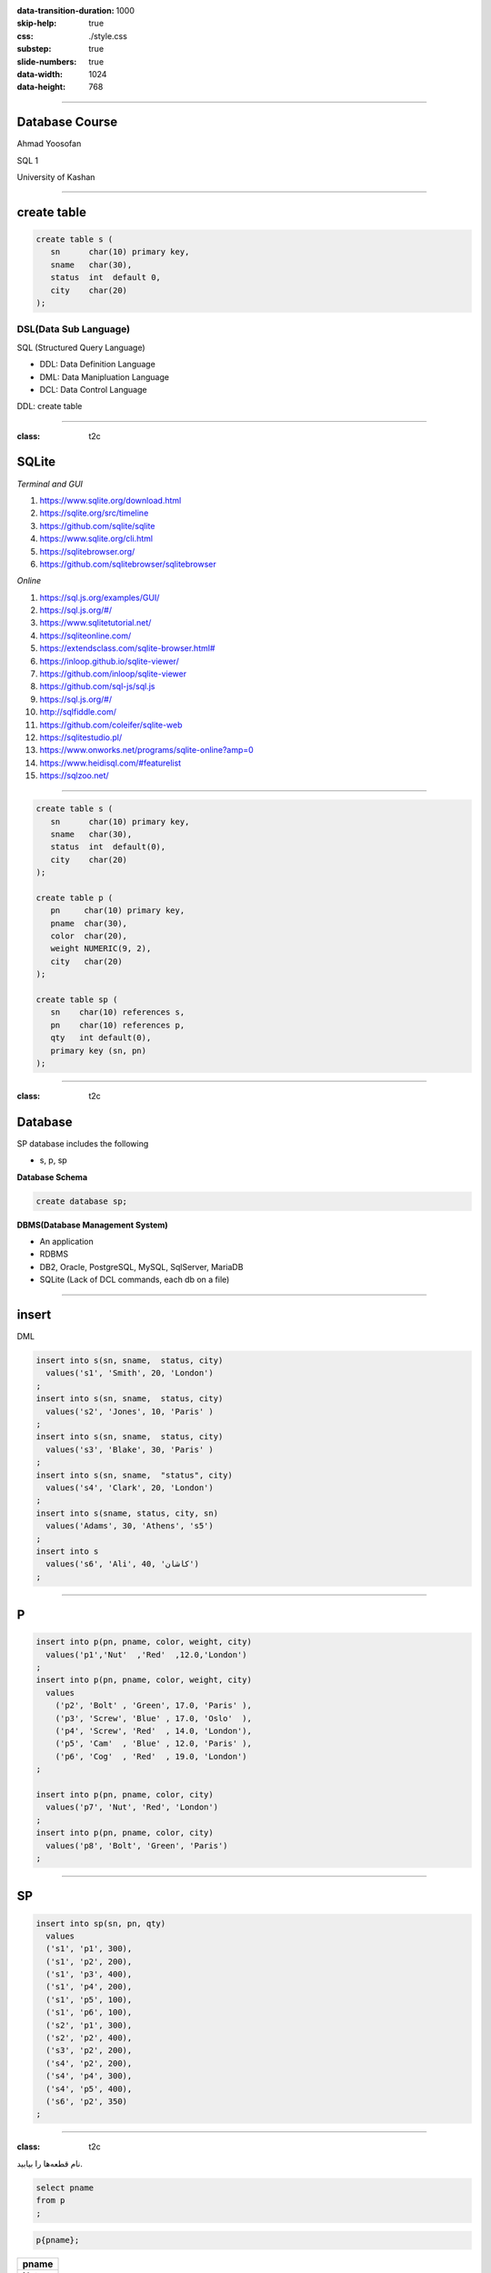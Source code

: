:data-transition-duration: 1000
:skip-help: true
:css: ./style.css
:substep: true
:slide-numbers: true
:data-width: 1024
:data-height: 768

.. role:: ltr
    :class: ltr

.. role:: rtl
    :class: rtl

.. |nbsp| unicode:: 0xA0
   :trim:

----

Database Course
==================
Ahmad Yoosofan

SQL 1

University of Kashan

----

create table
================
.. code:: sql

  create table s (
     sn      char(10) primary key,
     sname   char(30),
     status  int  default 0,
     city    char(20)
  );


DSL(Data Sub Language)
-------------------------
SQL (Structured Query Language)

* DDL: Data Definition Language
* DML: Data Manipluation Language
* DCL: Data Control Language

DDL: create table

----

:class: t2c

SQLite
======
.. container::

    *Terminal and GUI*

    #. https://www.sqlite.org/download.html
    #. https://sqlite.org/src/timeline
    #. https://github.com/sqlite/sqlite
    #. https://www.sqlite.org/cli.html
    #. https://sqlitebrowser.org/
    #. https://github.com/sqlitebrowser/sqlitebrowser

.. container::

    *Online*

    #. https://sql.js.org/examples/GUI/
    #. https://sql.js.org/#/
    #. https://www.sqlitetutorial.net/
    #. https://sqliteonline.com/
    #. `<https://extendsclass.com/sqlite-browser.html#>`_
    #. https://inloop.github.io/sqlite-viewer/
    #. https://github.com/inloop/sqlite-viewer
    #. https://github.com/sql-js/sql.js
    #. https://sql.js.org/#/
    #. http://sqlfiddle.com/
    #. https://github.com/coleifer/sqlite-web
    #. https://sqlitestudio.pl/
    #. https://www.onworks.net/programs/sqlite-online?amp=0
    #. https://www.heidisql.com/#featurelist
    #. https://sqlzoo.net/

----

.. code:: sql

  create table s (
     sn      char(10) primary key,
     sname   char(30),
     status  int  default(0),
     city    char(20)
  );

  create table p (
     pn     char(10) primary key,
     pname  char(30),
     color  char(20),
     weight NUMERIC(9, 2),
     city   char(20)
  );

  create table sp (
     sn    char(10) references s,
     pn    char(10) references p,
     qty   int default(0),
     primary key (sn, pn)
  );

----

:class: t2c

Database
===========
.. container::

    SP database includes the following

    * s, p, sp

    **Database Schema**

    .. code:: sql

      create database sp;

.. container::

    **DBMS(Database Management System)**

    * An application
    * RDBMS
    * DB2, Oracle, PostgreSQL, MySQL, SqlServer, MariaDB
    * SQLite (Lack of DCL commands, each db on a file)


.. :


  create table classroom
    (building   varchar(15),
     room_number    varchar(7),
     capacity   numeric(4,0),
     primary key (building, room_number)
    );

  create table department
    (dept_name    varchar(20),
     building   varchar(15),
     budget           numeric(12,2) check (budget > 0),
     primary key (dept_name)
    );

  create table course
    (course_id    varchar(8),
     title      varchar(50),
     dept_name    varchar(20),
     credits    numeric(2,0) check (credits > 0),
     primary key (course_id),
     foreign key (dept_name) references department (dept_name)
      on delete set null
    );

  create table instructor
    (ID     varchar(5),
     name     varchar(20) not null,
     dept_name    varchar(20),
     salary     numeric(8,2) check (salary > 29000),
     primary key (ID),
     foreign key (dept_name) references department (dept_name)
      on delete set null
    );

  create table section
    (course_id    varchar(8),
           sec_id     varchar(8),
     semester   varchar(6)
      check (semester in ('Fall', 'Winter', 'Spring', 'Summer')),
     year     numeric(4,0) check (year > 1701 and year < 2100),
     building   varchar(15),
     room_number    varchar(7),
     time_slot_id   varchar(4),
     primary key (course_id, sec_id, semester, year),
     foreign key (course_id) references course (course_id)
      on delete cascade,
     foreign key (building, room_number) references classroom (building, room_number)
      on delete set null
    );

  create table teaches
    (ID     varchar(5),
     course_id    varchar(8),
     sec_id     varchar(8),
     semester   varchar(6),
     year     numeric(4,0),
     primary key (ID, course_id, sec_id, semester, year),
     foreign key (course_id, sec_id, semester, year) references section (course_id, sec_id, semester, year)
      on delete cascade,
     foreign key (ID) references instructor (ID)
      on delete cascade
    );

  create table student
    (ID     varchar(5),
     name     varchar(20) not null,
     dept_name    varchar(20),
     tot_cred   numeric(3,0) check (tot_cred >= 0),
     primary key (ID),
     foreign key (dept_name) references department (dept_name)
      on delete set null
    );

  create table takes
    (ID     varchar(5),

     course_id    varchar(8),
     sec_id     varchar(8),
     semester   varchar(6),
     year     numeric(4,0),
     grade            varchar(2),
     primary key (ID, course_id, sec_id, semester, year),
     foreign key (course_id, sec_id, semester, year) references section (course_id, sec_id, semester, year)
      on delete cascade,
     foreign key (ID) references student (ID)
      on delete cascade
    );

  create table advisor
    (s_ID     varchar(5),
     i_ID     varchar(5),
     primary key (s_ID),
     foreign key (i_ID) references instructor (ID)
      on delete set null,
     foreign key (s_ID) references student (ID)
      on delete cascade
    );

  create table time_slot
    (time_slot_id   varchar(4),
     day      varchar(1),
     start_hr   numeric(2) check (start_hr >= 0 and start_hr < 24),
     start_min    numeric(2) check (start_min >= 0 and start_min < 60),
     end_hr     numeric(2) check (end_hr >= 0 and end_hr < 24),
     end_min    numeric(2) check (end_min >= 0 and end_min < 60),
     primary key (time_slot_id, day, start_hr, start_min)
    );

  create table prereq
    (course_id    varchar(8),
     prereq_id    varchar(8),
     primary key (course_id, prereq_id),
     foreign key (course_id) references course (course_id)
      on delete cascade,
     foreign key (prereq_id) references course (course_id)
    );



  delete from prereq;
  delete from time_slot;
  delete from advisor;
  delete from takes;
  delete from student;
  delete from teaches;
  delete from section;
  delete from instructor;
  delete from course;
  delete from department;
  delete from classroom;
  insert into classroom values ('Packard', '101', '500');
  insert into classroom values ('Painter', '514', '10');
  insert into classroom values ('Taylor', '3128', '70');
  insert into classroom values ('Watson', '100', '30');
  insert into classroom values ('Watson', '120', '50');
  insert into department values ('Biology', 'Watson', '90000');
  insert into department values ('Comp. Sci.', 'Taylor', '100000');
  insert into department values ('Elec. Eng.', 'Taylor', '85000');
  insert into department values ('Finance', 'Painter', '120000');
  insert into department values ('History', 'Painter', '50000');
  insert into department values ('Music', 'Packard', '80000');
  insert into department values ('Physics', 'Watson', '70000');
  insert into course values ('BIO-101', 'Intro. to Biology', 'Biology', '4');
  insert into course values ('BIO-301', 'Genetics', 'Biology', '4');
  insert into course values ('BIO-399', 'Computational Biology', 'Biology', '3');
  insert into course values ('CS-101', 'Intro. to Computer Science', 'Comp. Sci.', '4');
  insert into course values ('CS-190', 'Game Design', 'Comp. Sci.', '4');
  insert into course values ('CS-315', 'Robotics', 'Comp. Sci.', '3');
  insert into course values ('CS-319', 'Image Processing', 'Comp. Sci.', '3');
  insert into course values ('CS-347', 'Database System Concepts', 'Comp. Sci.', '3');
  insert into course values ('EE-181', 'Intro. to Digital Systems', 'Elec. Eng.', '3');
  insert into course values ('FIN-201', 'Investment Banking', 'Finance', '3');
  insert into course values ('HIS-351', 'World History', 'History', '3');
  insert into course values ('MU-199', 'Music Video Production', 'Music', '3');
  insert into course values ('PHY-101', 'Physical Principles', 'Physics', '4');
  insert into instructor values ('10101', 'Srinivasan', 'Comp. Sci.', '65000');
  insert into instructor values ('12121', 'Wu', 'Finance', '90000');
  insert into instructor values ('15151', 'Mozart', 'Music', '40000');
  insert into instructor values ('22222', 'Einstein', 'Physics', '95000');
  insert into instructor values ('32343', 'El Said', 'History', '60000');
  insert into instructor values ('33456', 'Gold', 'Physics', '87000');
  insert into instructor values ('45565', 'Katz', 'Comp. Sci.', '75000');
  insert into instructor values ('58583', 'Califieri', 'History', '62000');
  insert into instructor values ('76543', 'Singh', 'Finance', '80000');
  insert into instructor values ('76766', 'Crick', 'Biology', '72000');
  insert into instructor values ('83821', 'Brandt', 'Comp. Sci.', '92000');
  insert into instructor values ('98345', 'Kim', 'Elec. Eng.', '80000');
  insert into section values ('BIO-101', '1', 'Summer', '2017', 'Painter', '514', 'B');
  insert into section values ('BIO-301', '1', 'Summer', '2018', 'Painter', '514', 'A');
  insert into section values ('CS-101', '1', 'Fall', '2017', 'Packard', '101', 'H');
  insert into section values ('CS-101', '1', 'Spring', '2018', 'Packard', '101', 'F');
  insert into section values ('CS-190', '1', 'Spring', '2017', 'Taylor', '3128', 'E');
  insert into section values ('CS-190', '2', 'Spring', '2017', 'Taylor', '3128', 'A');
  insert into section values ('CS-315', '1', 'Spring', '2018', 'Watson', '120', 'D');
  insert into section values ('CS-319', '1', 'Spring', '2018', 'Watson', '100', 'B');
  insert into section values ('CS-319', '2', 'Spring', '2018', 'Taylor', '3128', 'C');
  insert into section values ('CS-347', '1', 'Fall', '2017', 'Taylor', '3128', 'A');
  insert into section values ('EE-181', '1', 'Spring', '2017', 'Taylor', '3128', 'C');
  insert into section values ('FIN-201', '1', 'Spring', '2018', 'Packard', '101', 'B');
  insert into section values ('HIS-351', '1', 'Spring', '2018', 'Painter', '514', 'C');
  insert into section values ('MU-199', '1', 'Spring', '2018', 'Packard', '101', 'D');
  insert into section values ('PHY-101', '1', 'Fall', '2017', 'Watson', '100', 'A');
  insert into teaches values ('10101', 'CS-101', '1', 'Fall', '2017');
  insert into teaches values ('10101', 'CS-315', '1', 'Spring', '2018');
  insert into teaches values ('10101', 'CS-347', '1', 'Fall', '2017');
  insert into teaches values ('12121', 'FIN-201', '1', 'Spring', '2018');
  insert into teaches values ('15151', 'MU-199', '1', 'Spring', '2018');
  insert into teaches values ('22222', 'PHY-101', '1', 'Fall', '2017');
  insert into teaches values ('32343', 'HIS-351', '1', 'Spring', '2018');
  insert into teaches values ('45565', 'CS-101', '1', 'Spring', '2018');
  insert into teaches values ('45565', 'CS-319', '1', 'Spring', '2018');
  insert into teaches values ('76766', 'BIO-101', '1', 'Summer', '2017');
  insert into teaches values ('76766', 'BIO-301', '1', 'Summer', '2018');
  insert into teaches values ('83821', 'CS-190', '1', 'Spring', '2017');
  insert into teaches values ('83821', 'CS-190', '2', 'Spring', '2017');
  insert into teaches values ('83821', 'CS-319', '2', 'Spring', '2018');
  insert into teaches values ('98345', 'EE-181', '1', 'Spring', '2017');
  insert into student values ('00128', 'Zhang', 'Comp. Sci.', '102');
  insert into student values ('12345', 'Shankar', 'Comp. Sci.', '32');
  insert into student values ('19991', 'Brandt', 'History', '80');
  insert into student values ('23121', 'Chavez', 'Finance', '110');
  insert into student values ('44553', 'Peltier', 'Physics', '56');
  insert into student values ('45678', 'Levy', 'Physics', '46');
  insert into student values ('54321', 'Williams', 'Comp. Sci.', '54');
  insert into student values ('55739', 'Sanchez', 'Music', '38');
  insert into student values ('70557', 'Snow', 'Physics', '0');
  insert into student values ('76543', 'Brown', 'Comp. Sci.', '58');
  insert into student values ('76653', 'Aoi', 'Elec. Eng.', '60');
  insert into student values ('98765', 'Bourikas', 'Elec. Eng.', '98');
  insert into student values ('98988', 'Tanaka', 'Biology', '120');
  insert into takes values ('00128', 'CS-101', '1', 'Fall', '2017', 'A');
  insert into takes values ('00128', 'CS-347', '1', 'Fall', '2017', 'A-');
  insert into takes values ('12345', 'CS-101', '1', 'Fall', '2017', 'C');
  insert into takes values ('12345', 'CS-190', '2', 'Spring', '2017', 'A');
  insert into takes values ('12345', 'CS-315', '1', 'Spring', '2018', 'A');
  insert into takes values ('12345', 'CS-347', '1', 'Fall', '2017', 'A');
  insert into takes values ('19991', 'HIS-351', '1', 'Spring', '2018', 'B');
  insert into takes values ('23121', 'FIN-201', '1', 'Spring', '2018', 'C+');
  insert into takes values ('44553', 'PHY-101', '1', 'Fall', '2017', 'B-');
  insert into takes values ('45678', 'CS-101', '1', 'Fall', '2017', 'F');
  insert into takes values ('45678', 'CS-101', '1', 'Spring', '2018', 'B+');
  insert into takes values ('45678', 'CS-319', '1', 'Spring', '2018', 'B');
  insert into takes values ('54321', 'CS-101', '1', 'Fall', '2017', 'A-');
  insert into takes values ('54321', 'CS-190', '2', 'Spring', '2017', 'B+');
  insert into takes values ('55739', 'MU-199', '1', 'Spring', '2018', 'A-');
  insert into takes values ('76543', 'CS-101', '1', 'Fall', '2017', 'A');
  insert into takes values ('76543', 'CS-319', '2', 'Spring', '2018', 'A');
  insert into takes values ('76653', 'EE-181', '1', 'Spring', '2017', 'C');
  insert into takes values ('98765', 'CS-101', '1', 'Fall', '2017', 'C-');
  insert into takes values ('98765', 'CS-315', '1', 'Spring', '2018', 'B');
  insert into takes values ('98988', 'BIO-101', '1', 'Summer', '2017', 'A');
  insert into takes values ('98988', 'BIO-301', '1', 'Summer', '2018', null);
  insert into advisor values ('00128', '45565');
  insert into advisor values ('12345', '10101');
  insert into advisor values ('23121', '76543');
  insert into advisor values ('44553', '22222');
  insert into advisor values ('45678', '22222');
  insert into advisor values ('76543', '45565');
  insert into advisor values ('76653', '98345');
  insert into advisor values ('98765', '98345');
  insert into advisor values ('98988', '76766');
  insert into time_slot values ('A', 'M', '8', '0', '8', '50');
  insert into time_slot values ('A', 'W', '8', '0', '8', '50');
  insert into time_slot values ('A', 'F', '8', '0', '8', '50');
  insert into time_slot values ('B', 'M', '9', '0', '9', '50');
  insert into time_slot values ('B', 'W', '9', '0', '9', '50');
  insert into time_slot values ('B', 'F', '9', '0', '9', '50');
  insert into time_slot values ('C', 'M', '11', '0', '11', '50');
  insert into time_slot values ('C', 'W', '11', '0', '11', '50');
  insert into time_slot values ('C', 'F', '11', '0', '11', '50');
  insert into time_slot values ('D', 'M', '13', '0', '13', '50');
  insert into time_slot values ('D', 'W', '13', '0', '13', '50');
  insert into time_slot values ('D', 'F', '13', '0', '13', '50');
  insert into time_slot values ('E', 'T', '10', '30', '11', '45 ');
  insert into time_slot values ('E', 'R', '10', '30', '11', '45 ');
  insert into time_slot values ('F', 'T', '14', '30', '15', '45 ');
  insert into time_slot values ('F', 'R', '14', '30', '15', '45 ');
  insert into time_slot values ('G', 'M', '16', '0', '16', '50');
  insert into time_slot values ('G', 'W', '16', '0', '16', '50');
  insert into time_slot values ('G', 'F', '16', '0', '16', '50');
  insert into time_slot values ('H', 'W', '10', '0', '12', '30');
  insert into prereq values ('BIO-301', 'BIO-101');
  insert into prereq values ('BIO-399', 'BIO-101');
  insert into prereq values ('CS-190', 'CS-101');
  insert into prereq values ('CS-315', 'CS-101');
  insert into prereq values ('CS-319', 'CS-101');
  insert into prereq values ('CS-347', 'CS-101');
  insert into prereq values ('EE-181', 'PHY-101');

    insert into s(sn, sname,  status, city) values('S1', 'Smith', 20, 'London');
    insert into s(sn, sname,  status, city) values('S2', 'Jones', 10, 'Paris' );
    insert into s(sn, sname,  status, city) values('S3', 'Blake', 30, 'Paris' );
    insert into s(sn, sname,  "status", city) values('S4', 'Clark', 20, 'London');
    insert into s(sname, status, city, sn) values('Adams', 30, 'Athens', 'S5');
    insert into s values('S6', 'Ali', 40, 'کاشان');

    insert into p(pn,pname,color,weight,city) values('P1','Nut'  ,'Red'  ,12.0,'London');
    insert into p(pn,pname,color,weight,city) values('P2','Bolt' ,'Green',17.0,'Paris' ),
                                                    ('P3','Screw','Blue' ,17.0,'Oslo'  ),
                                                    ('P4','Screw','Red'  ,14.0,'London'),
                                                    ('P5','Cam'  ,'Blue' ,12.0,'Paris' ),
                                                    ('P6','Cog'  ,'Red'  ,19.0,'London');

    insert into p(pn,pname,color,city) values('P7','Nut'  ,'Red'  ,'London');
    insert into p(pn,pname,color,city) values('P8','Bolt' ,'Green','Paris' );

    insert into sp(sn,pn,qty) values('S1','P1',300),
                                    ('S1','P2',200),
                                    ('S1','P3',400),
                                    ('S1','P4',200),
                                    ('S1','P5',100),
                                    ('S1','P6',100),
                                    ('S2','P1',300),
                                    ('S2','P2',400),
                                    ('S3','P2',200),
                                    ('S4','P2',200),
                                    ('S4','P4',300),
                                    ('S4','P5',400);

----

insert
=========
DML

.. code:: sql

  insert into s(sn, sname,  status, city)
    values('s1', 'Smith', 20, 'London')
  ;
  insert into s(sn, sname,  status, city)
    values('s2', 'Jones', 10, 'Paris' )
  ;
  insert into s(sn, sname,  status, city)
    values('s3', 'Blake', 30, 'Paris' )
  ;
  insert into s(sn, sname,  "status", city)
    values('s4', 'Clark', 20, 'London')
  ;
  insert into s(sname, status, city, sn)
    values('Adams', 30, 'Athens', 's5')
  ;
  insert into s
    values('s6', 'Ali', 40, 'کاشان')
  ;

----

P
====
.. code:: sql

  insert into p(pn, pname, color, weight, city)
    values('p1','Nut'  ,'Red'  ,12.0,'London')
  ;
  insert into p(pn, pname, color, weight, city)
    values
      ('p2', 'Bolt' , 'Green', 17.0, 'Paris' ),
      ('p3', 'Screw', 'Blue' , 17.0, 'Oslo'  ),
      ('p4', 'Screw', 'Red'  , 14.0, 'London'),
      ('p5', 'Cam'  , 'Blue' , 12.0, 'Paris' ),
      ('p6', 'Cog'  , 'Red'  , 19.0, 'London')
  ;

  insert into p(pn, pname, color, city)
    values('p7', 'Nut', 'Red', 'London')
  ;
  insert into p(pn, pname, color, city)
    values('p8', 'Bolt', 'Green', 'Paris')
  ;

----

SP
====
.. code:: sql

  insert into sp(sn, pn, qty)
    values
    ('s1', 'p1', 300),
    ('s1', 'p2', 200),
    ('s1', 'p3', 400),
    ('s1', 'p4', 200),
    ('s1', 'p5', 100),
    ('s1', 'p6', 100),
    ('s2', 'p1', 300),
    ('s2', 'p2', 400),
    ('s3', 'p2', 200),
    ('s4', 'p2', 200),
    ('s4', 'p4', 300),
    ('s4', 'p5', 400),
    ('s6', 'p2', 350)
  ;

.. :

  insert into p(pn,pname,color,city)
    values('P7', 'Nut', 'Red', 'London')
  ;
  insert into p(pn, pname, color, city)
    values('P8', 'Bolt', 'Green', 'Paris')
  ;

----

:class: t2c

.. class:: rtl-h1

  نام قطعه‌ها را بیابید.

.. container::

  .. code:: sql

    select pname
    from p
    ;

  .. code:: sql

    p{pname};

..  csv-table::
  :header-rows: 1
  :class: smallerelementwithfullborder

  pname
  Nut
  Bolt
  Screw
  Screw
  Cam
  Cog
  Nut
  Bolt

----

:class: t2c

.. class:: rtl-h1

  نام قطعه‌ها و وزن آنها را بیابید.

.. container::

  .. code:: sql

    select pname, weight
    from p
    ;

  .. code:: sql

    p{pname, weight} ;

..  csv-table::
  :header-rows: 1
  :class: smallerelementwithfullborder

  pname, weight
  Nut,  12
  Bolt, 17
  Screw,  17
  Screw,  14
  Cam,  12
  Cog,  19
  Nut,
  Bolt,

.. :

  Nut,  **NULL**
  Bolt, **NULL**

----

.. class:: rtl-h1

  نام قعطه‌ها و وزن آنها را به گرم بیابید.

.. code:: sql

  select pname, weight * 1000
  from p
  ;

..  csv-table::
  :header-rows: 1
  :class: smallerelementwithfullborder

  pname, weight * 1000
  Nut,  12000
  Bolt, 17000
  Screw,  17000
  Screw,  14000
  Cam,  12000
  Cog,  19000
  Nut,
  Bolt,

----

as (rename)
==============
.. code:: sql

  select pname, weight * 1000 as gweight
  from p
  ;

..  csv-table::
  :header-rows: 1
  :class: smallerelementwithfullborder

  pname, gweight
  Nut,  12000
  Bolt, 17000
  Screw,  17000
  Screw,  14000
  Cam,  12000
  Cog,  19000
  Nut,
  Bolt,

----

:class: t2c

.. class:: rtl-h1

  نام عرضه‌کنندگان شهر کاشان را بیابید.

.. container::

  .. code:: sql

    select sname
    from s
    where city = 'کاشان'
    ;

  .. code:: sql
    :class: substep

    -- (s where city = 'کاشان') {pname}

  .. code:: sql
    :class: substep

    select sname
    from s
    where city = 'Paris'
    ;

..  csv-table::
  :header-rows: 1
  :class: smallerelementwithfullborder substep

  sname
  Jones
  Blake

----

:class: t2c

.. class:: rtl-h1

  شمارهٔ قطعه‌های عرضه شده را بیابید.

.. code:: sql
  :class: substep

  select pn
  from sp
  ;

..  csv-table::
  :header-rows: 1
  :class: smallerelementwithfullborder substep

  pn
  p1
  p2
  p3
  p4
  p5
  p6
  p1
  p2
  p2
  p2
  p4
  p5
  p2

----

:class: t2c

.. class:: rtl-h1

  نام قطعه‌های عرضه شده را بیابید.

.. container::

  .. code:: sql
    :class: substep

    select pname
    from p, sp
    where p.pn = sp.pn
    ;

  .. code:: sql
    :class: substep

    (
      (
         (
           p rename pn as ppn
         )
         times sp
      ) where ppn = pn
    ) {pname}

..  csv-table::
  :header-rows: 1
  :class: smallerelementwithfullborder substep

  pname
  Nut
  Bolt
  Screw
  Screw
  Cam
  Cog
  Nut
  Bolt
  Bolt
  Bolt
  Screw
  Cam
  Bolt

----

:class: t2c

join
=========
.. class:: rtl-h1

  نام قطعه‌های عرضه شده را بیابید.

.. code:: sql

  select pname
  from p natural join sp
  ;

.. code:: sql
  :class: substep

  (p join sp) {pname}

.. code:: sql
  :class: substep

  select pname
  from p join sp using(pn)
  ;

.. code:: sql
  :class: substep

  select pname
  from p join sp on p.pn=sp.pn
  ;

----

:class: t2c

.. class:: rtl-h1

  نام قطعه‌هایی را بیابید که در شهر آن قطعه‌ها عرضه کننده‌ای وجود داشته باشد

.. container::

  .. code:: sql

    select pname
    from p join s using(city)
    ;

  .. code:: sql

    select pname
    from p natural join s
    ;

..  csv-table::
  :header-rows: 1
  :class: smallerelementwithfullborder substep

  pname
  Nut
  Nut
  Bolt
  Bolt
  Screw
  Screw
  Cam
  Cam
  Cog
  Cog
  Nut
  Nut
  Bolt
  Bolt

----

:class: t2c

.. class:: rtl-h1

  اطلاعات عرضه‌کنندگان را بیابید

.. code:: sql

  select *
  from s
  ;

..  csv-table::
  :header-rows: 1
  :class: smallerelementwithfullborder substep

  sn, sname,  status, city
  s1, Smith,  20,   London
  s2, Jones,  10,   Paris
  s3, Blake,  30,   Paris
  s4, Clark,  20,   London
  s5, Adams,  30,   Athens
  s6, Ali,    40,   کاشان

----

:class: t2c

.. class:: rtl-h1

  اطلاعات عرضه‌کنندگان و قطعه‌هایی را که عرضه کرده‌اند، بیابید.

.. code:: sql
  :class: substep

  select *
  from (p join sp using(pn))
    join s using(sn)
  ;

..  csv-table::
  :header-rows: 1
  :class: smallerelementwithfullborder substep

  pn, pname,  color,  weight, city, sn, qty,  sname,  status, city
  p1, Nut,  Red,  12, London, s1, 300,  Smith,  20, London
  p2, Bolt, Green,  17, Paris,  s1, 200,  Smith,  20, London
  p3, Screw,  Blue, 17, Oslo, s1, 400,  Smith,  20, London
  p4, Screw,  Red,  14, London, s1, 200,  Smith,  20, London
  p5, Cam,  Blue, 12, Paris,  s1, 100,  Smith,  20, London
  p6, Cog,  Red,  19, London, s1, 100,  Smith,  20, London
  p1, Nut,  Red,  12, London, s2, 300,  Jones,  10, Paris
  p2, Bolt, Green,  17, Paris,  s2, 400,  Jones,  10, Paris
  p2, Bolt, Green,  17, Paris,  s3, 200,  Blake,  30, Paris
  p2, Bolt, Green,  17, Paris,  s4, 200, Clark, 20, London
  p4, Screw,  Red,  14, London, s4, 300,  Clark,  20, London
  p5, Cam,  Blue, 12, Paris,  s4, 400,  Clark,  20, London
  p2, Bolt, Green,  17, Paris,  s6, 350,  Ali,  40, کاشان

----

:class: t2c

.. class:: rtl-h1

  نام قطعاتی را بیابید که عرضه‌کننده‌ای از شهر کاشان آنها را عرضه کرده باشد.

.. container::

  .. code:: sql
    :class: substep

    select pname
    from (p natural join sp)
      join s on s.sn=sp.sn
    where s.city = 'کاشان'
    ;


  .. code:: sql
    :class: substep

    select pname
    from (p natural join sp)
      join s using(sn)
    where s.city = 'کاشان'
    ;

..  csv-table::
  :header-rows: 1
  :class: smallerelementwithfullborder substep

  pname
  Bolt

----

:class: t2c

..  class:: rtl-h1

  نام قطعات را بیابید و نام ستون آن را name بگذارید

.. code:: sql
  :class: substep

  select pname as name
  from p
  ;

..  csv-table::
  :header-rows: 1
  :class: smallerelementwithfullborder substep

  name
  Nut
  Bolt
  Screw
  Screw
  Cam
  Cog
  Nut
  Bolt

----

:class: t2c

.. class:: rtl-h1

  شماره قطعه‌های عرضه شده را بدون شمارهٔ تکراری بیابید

.. code:: sql

  select distinct pn
  from sp
  ;

..  csv-table::
  :header-rows: 1
  :class: smallerelementwithfullborder substep

  pn
  p1
  p2
  p3
  p4
  p5
  p6

----

:class: t2c

.. class:: rtl-h1

  نام قطعاتی را بیابید که وزن آنها بیشتر از ۲۰ است

.. code:: sql
  :class: substep

  select pname
  from p
  where weight > 20
  ;

..  csv-table::
  :header-rows: 1
  :class: smallerelementwithfullborder substep

  pname
  ""

----

:class: t2c

.. class:: rtl-h1

  نام شهرهای عرضه‌کنندگان را بدون تکرار بیابید

.. code:: sql
  :class: substep

  select distinct city
  from s
  ;

..  csv-table::
  :header-rows: 1
  :class: smallerelementwithfullborder substep

  city
  London
  Paris
  Athens
  کاشان

----

:class: t2c

Use Another name for a Table in Query
=========================================
.. container::

  .. code:: sql

    create table t (
      a int primary key,
      name char(20)
    );

    insert into t values (1, 'a'),(2, 'b');

  .. code:: sql

    select *
    from t, t as M;

..  csv-table::
  :header-rows: 1
  :class: smallerelementwithfullborder substep

  a,  name, a,  name
  1,  a,  1,  a
  1,  a,  2,  b
  2,  b,  1,  a
  2,  b,  2,  b

.. code:: sql
  :class: substep

  select t.name
  from t, t as M
  where t.a < M.a;

..  csv-table::
  :header-rows: 1
  :class: smallerelementwithfullborder substep

  name
  a

.. code:: sql
  :class: substep

  select *
  from t join t as M
    on t.a < M.a;

..  csv-table::
  :header-rows: 1
  :class: smallerelementwithfullborder substep

  a,  name, a,  name
  1,  a,  2,  b


----

:class: t2c

Use Another name for a Table in Query
=========================================
.. class:: substep rtl-h2

    نام قطعاتی را بیابید که وزن آنها دست کم از وزن یک قطعهٔ دیگر بیشتر باشد

    نام همهٔ قطعات را بیابید به جز قطعه‌ یا قطعه‌هایی که کمترین وزن را دارند

.. container::

  .. code:: sql

    select T.pname
    from p as T
    ;

  .. code:: sql
    :class: substep

    select T.pname
    from p as T, p
    where p.weight < T.weight
    ;

  .. code:: sql
    :class: substep

    select T.pname
    from p as T join p on
      p.weight < T.weight
    ;

..  csv-table::
  :header-rows: 1
  :class: smallerelementwithfullborder substep

  pname
  Bolt
  Bolt
  Bolt
  Screw
  Screw
  Screw
  Screw
  Screw
  Cog
  Cog
  Cog
  Cog
  Cog

----

:class: t2c


.. class:: rtl-h1

  مانند مسألهٔ پیش با این تفاوت که نام‌های تکراری در  پاسخ نباشد

.. code:: sql
  :class: substep

  select distinct T.pname
  from p as T, p
  where p.weight < T.weight
  ;

.. class:: substep rtl-h2

    راه حل دیگر

.. code:: sql
  :class: substep

  select distinct T.pname
  from p as T join p on
    p.weight < T.weight
  ;

..  csv-table::
  :header-rows: 1
  :class: smallerelementwithfullborder substep

  pname
  Bolt
  Screw
  Cog

----

:class: t2c

.. class:: rtl-h1

  نام قطعاتی را بیابید که وزن آنها دست کم از وزن یک قطعهٔ دیگر کمتر باشد

.. code:: sql
  :class: substep

  select distinct T.pname
  from p as T join p on
    p.weight > T.weight
  ;

..  csv-table::
  :header-rows: 1
  :class: smallerelementwithfullborder substep

  pname
  Nut
  Bolt
  Screw
  Cam

----

:class: t2c

.. class:: rtl-h1

  نام قطعه‌های عرضه شده را همراه با نام عرضه‌کنندگان‌شان بیابید

.. container::

  .. code:: sql
    :class: substep

    select pname, sname
    from s, sp, p
    where s.sn = sp.sn and
      p.pn = sp.pn
    ;

  .. code:: sql
    :class: substep

    select pname, sname
    from s natural join sp
      join p using(pn)
    ;

..  csv-table::
  :header-rows: 1
  :class: smallerelementwithfullborder substep

  pname,  sname
  Nut,  Smith
  Bolt, Smith
  Screw,  Smith
  Screw,  Smith
  Cam,  Smith
  Cog,  Smith
  Nut,  Jones
  Bolt, Jones
  Bolt, Blake
  Bolt, Clark
  Screw,  Clark
  Cam,  Clark
  Bolt, Ali

----

:class: t2c

.. class:: rtl-h1

  نام قطعاتی را بیابید که وزن‌شان دست کم از وزن یک قطعهٔ با رنگ قرمز کمتر باشد

.. container::

  .. code:: sql
    :class: substep

    select distinct T.pname
    from p as T, p
    where p.weight > T.weight
      and p.color='Red'
    ;

  .. code:: sql
    :class: substep

    select distinct T.pname
    from p as T join p on
      p.weight > T.weight
    where p.color='Red'
    ;

..  csv-table::
  :header-rows: 1
  :class: smallerelementwithfullborder substep

  pname
  Nut
  Bolt
  Screw
  Cam

.. code:: sql
  :class: substep

  select distinct p.pname
  from p as p1 join p on
    p1.weight > p.weight and
    p1.color = 'Red'
  ;

.. :

    ..  csv-table::
      :header-rows: 1
      :class: smallerelementwithfullborder substep

      pname
      Cog
      Screw

----

:class: t2c

.. class:: rtl-h1

    نام قطعاتی را بیابید که نام شهر آنها با L آغاز شده باشد

.. code:: sql

  select pname
  from p
  where city like 'L%'
  ;

..  csv-table::
  :header-rows: 1
  :class: smallerelementwithfullborder substep

  pname
  Nut
  Screw
  Cog
  Nut

.. code:: sql

  select *
  from p
  ;

..  csv-table::
  :header-rows: 1
  :class: smallerelementwithfullborder substep

  pn, pname,  color,  weight, city
  p1, Nut,  Red,  12, London
  p2, Bolt, Green,  17, Paris
  p3, Screw,  Blue, 17, Oslo
  p4, Screw,  Red,  14, London
  p5, Cam,  Blue, 12, Paris
  p6, Cog,  Red,  19, London
  p7, Nut,  Red,  ,  London
  p8, Bolt, Green, ,   Paris

----

:class: t2c

.. class:: rtl-h1

    نام شهرهای قطعاتی را بیابید که با P آغاز شده باشد

.. code:: sql
  :class: substep

  select city
  from p
  where city like 'P%'
  ;

..  csv-table::
  :header-rows: 1
  :class: smallerelementwithfullborder substep

  pname, city
  Bolt, Paris
  Cam, Paris
  Bolt, Paris

----

.. class:: rtl-h1

    نام قطعاتی را بیابید که نام شهر آنها پنج حرفی باشد  با S آغاز شده باشد

.. code:: sql

  select pname
  from p
  where city like 'S____'
  ;

..  csv-table::
  :header-rows: 1
  :class: smallerelementwithfullborder substep

  pname
  Screw

----

:class: t2c

.. class:: rtl-h1

    نام شهر قطعاتی را بیابید که درون نام شهر آنها رشتهٔ is وجود داشته باشد

.. code:: sql
  :class: substep

  select city
  from p
  where city like '%is%'
  ;

..  csv-table::
  :header-rows: 1
  :class: smallerelementwithfullborder substep

  city
  Paris

----

.. class:: rtl-h1

  نام قطعات و شهرهای آنها را بیابید که شهر آنها دست کم سه‌حرفی باشند و با رشتهٔ زیر آغاز شود.

`bn_`

.. code:: sql
  :class: substep

  select pname, city
  from p
  where city like 'bn\_%'
  ;

----

escape
========
.. code:: sql
  :class: substep

  select pname
  from p
  where city like 'P\_%' escape '\'
  ;

.. code:: sql
  :class: substep

  select pname
  from p
  where city like 'P!_%' escape '!'
  ;


.. code:: sql
  :class: substep

  select pname
  from p
  where city like 'P#_%' escape '#'
  ;

  select pname
  from p
  where city like "an\_%" escape "\"
  ; -- "

----

:class: t2c


.. class:: rtl-h1

نام قطعاتی را بیابید که نام شهر آنها با an پایان نیافته باشد

.. code:: sql

  select pname
  from p
  where city not like "%an"
  ;

..  csv-table::
  :header-rows: 1
  :class: smallerelementwithfullborder substep

    pname
    Nut
    Bolt
    Screw
    Screw
    Cam
    Cog
    Nut
    Bolt

----

.. class:: rtl-h1

نام قطعاتی را بیابید که در شهر پاریس باشند و پاسخ بر پایهٔ نام قطعه از کوچک به بزرگ مرتب شده باشد.


.. code:: sql
  :class: substep

  select pname
  from p
  where city='Paris'
  order by pname
  ;

.. class:: rtl-h2 substep

نام و وزن قطعاتی را بیابید که در شهر پاریس هستند و پاسخ بر پایهٔ وزن قطعه از کوچک به بزرگ مرتب شده باشد

.. code:: sql
  :class: substep

  select pname, weight
  from p
  where city='Paris'
  order by weight
  ;

.. code:: sql
  :class: substep

  select pname, weight
  from p
  where city='Paris'
  order by weight asc
  ;

----

:class: t2c


.. class:: rtl-h1

  نام و وزن قطعاتی را بیابید که در شهر پاریس هستند و پاسخ بر پایهٔ وزن قطعه از بزرگ به کوچک مرتب شده باشد

.. code:: sql
  :class: substep

  select pname, weight
  from p
  where city='Paris'
  order by weight desc
  ;


..  csv-table::
  :header-rows: 1
  :class: smallerelementwithfullborder substep

    pname,  weight
    Bolt, 17
    Cam,  12
    Bolt,

----

:class: t2c

.. class:: rtl-h1

  نام و وزن قطعاتی را بیابید که وزن‌شان بین ۱۲ و ۱۴ باشد

.. container::

    .. code:: sql
      :class: substep

      select pname, weight
      from p
      where weight >= 12 and weight <= 14
      ;

    .. code:: sql
      :class: substep

      select pname, weight
      from p
      where weight between 12 and 14;

.. csv-table::
  :header-rows: 1
  :class: smallerelementwithfullborder, substep

  pname, weight
  Nut,12
  Screw,14
  Cam,12

----

:class: t2c

.. class:: rtl-h1

  نام و وزن قطعاتی را بیابید که وزن‌شان بین ۱۲ و ۱۴ نباشد

.. container::

    .. code:: sql
      :class: substep

      select pname, weight
      from p
      where not (weight >= 12 and weight <= 14)
      ;

    .. code:: sql
      :class: substep

      select pname, weight
      from p
      where weight not between 12 and 14
      ;

    .. code:: sql
      :class: substep

      select pname, weight
      from p
      where weight < 12 or weight > 14
      ;

.. csv-table::
  :header-rows: 1
  :class: smallerelementwithfullborder, substep

  pname, weight
  Bolt,17
  Screw,17
  Cog,19

----

:class: t2c

Record Comparison
==================================
.. class:: rtl-h1

  نام قطعاتی را بیاید که عرضه کننده‌ای در شهر آن قطعه‌ها آنها را عرضه کرده باشد

.. container::

    .. code:: sql
      :class: substep

      select pname
      from p, s, sp
      where (p.city, p.pn) = (s.city, sp.pn)
        and s.sn = sp.sn
      ;

    .. code:: sql
      :class: substep

      select pname
      from p, s, sp
      where p.city = s.city and
        p.pn = sp.pn and
        s.sn = sp.sn
      ;

    .. code:: sql
      :class: substep

      select pname
      from p join s on
        p.city = s.city
        join sp on
        (p.pn, s.sn) = (sp.pn, sp.sn)
      ;


    .. code:: sql
      :class: substep

      select pname
      from p  natural join sp  natural join s
      ;

.. csv-table::
  :header-rows: 1
  :class: smallerelementwithfullborder, substep

    pname
    Nut
    Screw
    Cog
    Bolt
    Bolt
    Screw

----

:class: t2c

Union
========
.. container::

  .. code:: sql

      select pname
      from p
      where city='Paris'
    union
      select pname
      from p
      where weight>12
    ;

  .. code:: sql
    :class: substep

    select distinct pname
    from p
    where city = 'Paris' or
      weight > 12
    ;

  .. code:: sql
    :class: substep

      select pname
      from p
      where city = 'kashan'
    union all
      select pname
      from p
      where weight>10
     ;


.. container::

  .. csv-table::
    :header-rows: 1
    :class: smallerelementwithfullborder, substep


    pname
    Bolt
    Cam
    Cog
    Screw

  .

  .. csv-table::
    :header-rows: 1
    :class: smallerelementwithfullborder, substep

    pname
    Nut
    Bolt
    Screw
    Screw
    Cam
    Cog


----

:class: t2c

Style of Writing
=============================
.. code:: sql
  :class: substep

    select pname
    from p
    where city='Paris'
  union
    select pname
    from p
    where weight>12
  ;

.. code:: sql
  :class: substep

  select pname
  from p
  where city='kashan'
  union
  select pname
  from p
  where weight>10
  ;

.. code:: sql
  :class: substep

  select pname
  from p
  where city='kashan'

  union

  select pname
  from p
  where weight>10
  ;

----

:class: t2c

Intersect
===============
.. container::

  .. code:: sql
    :class: substep

      select pname
      from p
      where city='Paris'
    intersect
      select pname
      from p
      where weight>10
    ;

  .. code:: sql
    :class: substep

    select distinct pname
    from p
    where city='Paris' and
      weight>10
    ;

  .. code:: sql
    :class: substep

      select pname
      from p
      where city = 'Paris'
    intersect all
      select pname
      from p
      where weight > 10
    ;

  .. code:: sql
    :class: substep

    select pname
    from p
    where city='Paris' and
      weight>10
    ;

.. container::

  .. csv-table::
    :header-rows: 1
    :class: smallerelementwithfullborder, substep

    pname
    Bolt
    Cam

  .

  .. csv-table::
    :header-rows: 1
    :class: smallerelementwithfullborder, substep

    pname
    Bolt
    Cam

----

:class: t2c

Except
==========
.. container::

  .. code:: sql
    :class: substep

      select pname
      from p
      where city = 'Paris'
    except
      select pname
      from p
      where weight > 14
    ;

  .. code:: sql
    :class: substep

    select distinct pname
    from p
    where city='Paris' and
      weight<=14
    ;

  .. code:: sql
    :class: substep

    select pname
      from p
      where city='Paris'
    except all
      select pname
      from p
      where weight>10
    ;

  .. code:: sql
    :class: substep

    select pname
    from p
    where city='Paris' and
      weight<=14
    ;

.. container::

  .. csv-table::
    :header-rows: 1
    :class: smallerelementwithfullborder, substep


    pname
    Cam

  .

  .. csv-table::
    :header-rows: 1
    :class: smallerelementwithfullborder, substep

    pname
    Cam

----

:class: t2c

.. class:: rtl-h1

  نام شهرهای قطعاتی را بیابید که در آنها عرضه‌کننده‌ای وجود ندارد

.. code:: sql
  :class: substep

  select city
  from p
  except
  select city
  from s
  ;

.. csv-table::
  :header-rows: 1
  :class: smallerelementwithfullborder, substep

  city
  Oslo

----

:class: t2c

.. class:: rtl-h1

  شمارهٔ قطعات و شمارهٔ عرضه‌کنندگانی را بیابید که قطعات یاد شده را آن عرضه کنندگان عرضه نکرده باشند

.. container::

  .. code:: sql
    :class: substep

    select pn, sn
    from p, s
    except
    select pn, sn
    from sp
    ;

  .. code:: sql
    :class: substep

      select p.pn, s.sn  -- Wrong
      from p, s, sp
      where (s.sn, p.pn) <> (sp.sn, sp.pn)
      ;


.. list-table::

    * - .. csv-table::
          :header-rows: 1
          :class: smallerelementwithfullborder

          pn, sn
          p1, s3
          p1, s4
          p1, s5
          p1, s6
          p2, s5
          p3, s2
          p3, s3
          p3, s4
          p3, s5
          p3, s6
          p4, s2

      - |nbsp| |nbsp| |nbsp|

      - .. csv-table::
          :header-rows: 1
          :class: smallerelementwithfullborder

          pn, sn
          p4, s3
          p4, s5
          p4, s6
          p5, s2
          p5, s3
          p5, s5
          p5, s6
          p6, s2
          p6, s3
          p6, s4
          p6, s5
          p6, s6
          p7, s1

      - |nbsp| |nbsp| |nbsp|

      - .. csv-table::
          :header-rows: 1
          :class: smallerelementwithfullborder

          pn, sn
          p7, s2
          p7, s3
          p7, s4
          p7, s5
          p7, s6
          p8, s1
          p8, s2
          p8, s3
          p8, s4
          p8, s5
          p8, s6

----

:class: t2c

.. container::

  .. code:: sql

    select pn, sn
    from p, s
    except
    select pn, sn
    from sp
    ;

  .. code:: sql

      select p.pn, s.sn  -- Wrong
      from p, s, sp
      where (s.sn, p.pn) <> (sp.sn, sp.pn)
      ;

  .. code:: sql
    :class: substep

      select p.pn, s.sn from p, s, sp
      where (s.sn, p.pn) <> (sp.sn, sp.pn)
    except
      select pn, sn
      from (
        select pn, sn from p, s
        except
        select pn, sn from sp
      )
    ;

.. csv-table::
  :header-rows: 1
  :class: smallerelementwithfullborder substep

  pn, sn
  p1, s1
  p1, s2
  p2, s1
  p2, s2
  p2, s3
  p2, s4
  p2, s6
  p3, s1
  p4, s1
  p4, s4
  p5, s1
  p5, s4
  p6, s1

----

:class: t2c

.. class:: rtl-h1

  نام قطعات و نام عرضه‌کنندگانی را بیابید که قطعات یاد شده را آن عرضه کنندگان عرضه نکرده باشند

.. container::

  .. code:: sql
    :class: substep


    select pname, sname  -- نادرست
    from p, s
    except
    select pname, sname
    from p natural join sp
      natural join s;

  .. code:: sql
    :class: substep

    select pname, sname from p, s
    except
    select pname, sname
    from s natural join sp
      join p using(pn);

  .. code:: sql
    :class: substep

    select sname , pname
    from (
      select pn, sn from p, s
      except
      select pn, sn from sp
      ) join p using (pn)
      join s using (sn);

.. list-table::

  * - .. csv-table::
        :header-rows: 1
        :class: smallerelementwithfullborder

        pname,  sname
        Bolt, Adams
        Cam,  Adams
        Cam,  Ali
        Cam,  Blake
        Cam,  Jones
        Cog,  Adams
        Cog,  Ali
        Cog,  Blake

    - |nbsp| |nbsp| |nbsp|

    - .. csv-table::
        :header-rows: 1
        :class: smallerelementwithfullborder

        pname,  sname
        Cog,  Clark
        Cog,  Jones
        Nut,  Adams
        Nut,  Ali
        Nut,  Blake
        Nut,  Clark
        Screw,  Adams
        Screw,  Ali
        Screw,  Blake
        Screw,  Jones

----

:class: t2c

.. class:: rtl-h1

  زوج نام عرضه‌کنندگانی را بیابید که در یک شهر باشند

.. code:: sql
  :class: substep

  -- (1) نادرست
  select s.sname, T.sname
  from s, s as T
  where s.city = T.city
  ;

.. code:: sql
  :class: substep

  -- (2) نادرست
  select s.sname, T.sname
  from s, s as T
  where s.city = T.city and
    s.sn != T.sn
  ;

.. code:: sql
  :class: substep

  -- (3)
  select s.sname, T.sname
  from s, s as T
  where s.city = T.city and
    s.sn < T.sn
  ;

.. code:: sql
  :class: substep

  -- (4)
  select s.sname, T.sname
  from s as T join s using(city)
  where s.sn < T.sn
  ;

.. code:: sql
  :class: substep

  -- (5)
  select s.sname, T.sname
  from s as T join s on
    T.city = s.city and
    s.sn < T.sn
  ;

.. csv-table::
  :header-rows: 1
  :class: smallerelementwithfullborder

  sname,  sname
  Smith,  Clark
  Jones,  Blake

----

Exists
===========
.. class:: rtl-h1

  نام عرضه‌کنندگانی را بیابید که قطعه‌ای در شهر آنها باشد

.. container::

    .. code:: sql
      :class: substep

      select sname
      from s
      where exists (
          select *
          from p
          where p.city = s.city
        )
      ;

    .. code:: sql
      :class: substep

      select distinct sname
      from s natural join p
      ; --  may have different result

.. csv-table::
  :header-rows: 1
  :class: smallerelementwithfullborder

  sname
  Smith
  Jones
  Blake
  Clark

----

:class: t2c

.. class:: rtl-h1

  نام قطعاتی را بیابید که وزن آنها از دست کم یک قطعهٔ دیگر بیشتر باشد

.. container::

    .. code:: sql

      select pname
      from p as T
      where exists (
          select *
          from p
          where T.weight > p.weight
        )
      ;

    .. code:: sql

      select distinct T.pname
      from p as T join p on
        T.pn < p.pn and
        T.weight > p.weight
        ; -- wrong

    .. code:: sql

      select distinct T.pname
      from p as T join p on
        T.pn <> p.pn and
        T.weight > p.weight
        ; -- May have different result

.. csv-table::
  :header-rows: 1
  :class: smallerelementwithfullborder

  pname
  Bolt
  Screw
  Screw
  Cog

----

:class: t2c

.. class:: rtl-h1

  نام قطعاتی را بیابید که وزن آنها دست کم از یک قطعهٔ دیگر در شهر پاریس بیشتر باشد

.. code:: sql
  :class: substep

  select pname
  from p as T
  where exists (
      select *
      from p
      where city = 'Paris' and
        T.weight > p.weight
    )
  ;

.. csv-table::
  :header-rows: 1
  :class: smallerelementwithfullborder

  pname
  Bolt
  Screw
  Screw
  Cog

----


:class: t2c

.. class:: rtl-h1

  نام قطعاتی را بیابید که وزن آنها از همهٔ قطعات دیگر کمتر باشد

.. class:: rtl-h1 substep

    نام قطعاتی را بیابید که وزن آنها از هیچ قطعهٔ دیگری بیشتر نباشد

.. code:: sql
  :class: substep

  select pname
  from p as T
  where not exists (
      select *
      from p
      where T.weight > p.weight
    )
  ;

.. csv-table::
  :header-rows: 1
  :class: smallerelementwithfullborder

  pname
  Nut
  Cam
  Nut
  Bolt

.. csv-table::
  :header-rows: 1
  :class: smallerelementwithfullborder substep

  pname, weight
  Nut,  12
  Cam,  12
  Nut,
  Bolt,


----

:class: t2c

.. class:: rtl-h1

  نام شهرهای عرضه کنندگانی را بیابید که در آن شهرها هیچ قطعه‌ای وجود ندارد

.. container::

    .. code:: sql
      :class: substep

      select city
      from   s
      where not exists(
          select *
          from p
          where p.city = s.city
        )
      ;

    .. code:: sql
      :class: substep

      select city
      from s
      except all
      select city
      from p
      ;

.. csv-table::
  :header-rows: 1
  :class: smallerelementwithfullborder

    city
    Athens
    کاشان

----

:class: t2c

.. class:: rtl-h1

    نام قطعه‌هایی را بیابید که فقط عرضه کنندگان درون آن شهرها آنها را عرضه کرده باشند یا اصلاً عرضه نشده باشند.

.. class:: rtl-h1 substep

    نام قطعه‌هایی را بیابید که عرضه‌کننده‌ای خارج از شهر آن قطعه‌ها، آنها را عرضه نکرده باشند

.. code:: sql
  :class: substep

  select pname
  from   p
  where not exists(
      select *
      from s natural join sp
      where sp.pn = p.pn and
        p.city <> s.city
    )
  ;
  -- or
  select pname
  from   p
  where not exists(
      select *
      from s
      where s.city <> p.city and
        exists(
          select *
          from sp
          where  sp.pn = p.pn and
            sp.sn = s.sn
        )
    )
  ;

.. csv-table::
  :header-rows: 1
  :class: smallerelementwithfullborder

    pname
    Screw
    Cog
    Nut
    Bolt


----

:class: t2c

.. class:: rtl-h1

    نام قطعه‌های عرضه شده‌ای را بیابید که فقط عرضه کنندگان درون آن شهرها آنها را عرضه کرده باشند.


.. code:: sql
  :class: substep

  select pname
  from   p natural join sp as T
  where not exists(
      select *
      from s natural join sp
      where sp.pn = p.pn and
        p.city <> s.city
    );

.. csv-table::
  :header-rows: 1
  :class: smallerelementwithfullborder

    pname
    Screw
    Cog
    Screw

.. code:: sql
  :class: substep

  select pname
  from   p natural join sp
  where not exists(
      select *
      from s
      where s.city <> p.city and
        exists(
          select *
          from sp
          where  sp.pn = p.pn and
            sp.sn = s.sn
        )
    );



----

:class: t2c

.. class:: rtl-h1

      نام قطعه‌های عرضه شدهٔ متفاوتی را بیابید که فقط عرضه کنندگان درون آن شهرها، آنها را عرضه کرده باشند

.. code:: sql
  :class: substep

  select distinct pname
  from p natural join sp
  where not exists(
      select *
      from sp,s
      where sp.sn = s.sn and
        sp.pn = p.pn and
        p.city <> s.city
    )
  ;


.. code:: sql
    :class: substep

      select pname -- ریحانه زمانیان
      from p natural join sp
    except
      select pname
      from p
      where exist(
        select *
        from s natural join sp
        where sp.pn=p.pn and
            p.city <> s.city
      ) ;

.. csv-table::
  :header-rows: 1
  :class: smallerelementwithfullborder

    pname
    Screw
    Cog

----

:class: t2c

.. class:: rtl-h1

  نام قطعاتی را بیابید که همهٔ عرضه کنندگان آنها را عرضه کرده باشند

.. class:: substep rtl-h1

    نام قطعاتی را بیابید که عرضه‌کننده‌ای وجود نداشته باشد که این قطعات را عرضه نکرده باشد.

    نام قطعاتی را می‌خواهیم که وجود نداشته باشد عرضه‌کننده‌ای که برایش وجود نداشته باشد عرضه‌ای که آن عرضه از آن عرضه کننده و آن قطعه باشد.


.. code:: sql
  :class: substep

  select pname
  from p
  where not exists(
      select *
      from s
      where not exists(
          select *
          from sp
          where s.sn = sp.sn
            and p.pn = sp.pn
        )
    )
  ;


.. csv-table::
  :header-rows: 1
  :class: smallerelementwithfullborder

    pname
    " "

.. :

    select pname
    from p
    where not exists(
       select pn
       from s, sp
       where sp.sn=s.sn and
                  p.pn=sp.pn
    );

    -- شمارهٔ قطعاتی را می‌دهد که آن قطعه‌ها عرضه شده باشند
    --  نام قطعاتی را می‌دهد که برای آن قطعات عرضه‌ای وجود ندارد


----

:class: t2c

.. class:: rtl-h1

  نام قطعات متفاوتی را بیابید که همهٔ عرضه کنندگان با وضعیت بالای ۱۰۰ آنها را عرضه کرده باشند

.. code:: sql
  :class: substep

  select distinct pname
  from p join sp
  where not exists(
      select *
      from s
      where status > 100 and
        not exists(
          select *
          from sp
          where s.sn = sp.sn and
            p.pn = sp.pn
        )
    ) and exists (
       select *
       from s
       where s.status > 100 and
        s.sn = sp. sn
    )
  ;



.. csv-table::
  :header-rows: 1
  :class: smallerelementwithfullborder

    pname
    Nut
    Bolt
    Screw
    Cam
    Cog

.. :

    select distinct pname
    from p
    where not exists(
      select pn
      from sp, s
      where sp.sn = s.sn and
          sp.pn = p.pn and
          status > 100
    );
    -- نام قطعاتی را بیابید که عرضه‌ای از آن قطعات باشد که عرضهٔ کنندهٔ آن عرضه وضعیت بیشتر از ۱۰۰ داشته باشد.



    select distinct pname
    from p
    where not exists(
      select *
      from sp, s
      where s.sn=sp.sn and p.pn = sp.pn and exists(
          select *
          from s
          where status > 100
       )
    );

    select distinct pname
    from p
    where not exists(
      select *
      from sp, s
      where s.sn=sp.sn and p.pn = sp.pn and exists(
          select *
          from s as T
          where T.sn = sp.sn and status > 100
       )
    );

.. :


      select distinct pname -- ریحانه زمانیان
      from p  -- پاسخ نزدیک به پاسخ اصلی
    except all
      select distinct pname
      from p
      where exists(
        select *
        from s
        where status > 100 and not exists(
          select *
          from sp
          where s.sn=sp.sn and
          p.pn=sp.pn
        )
      )
    ;

----

:class: t2c

DELETE / DROP TABLE
=================================
.. container::

    DELETE

    DML

    .. code:: sql

      delete from s
      where sn = 's5'
      ;

      delete from p;

.. container::

    DROP TABLE

    DDL

    .. code:: sql

      drop table sp;
      drop table s;
      drop table p;

----

Alter Table
============
DDL
----
.. code:: sql

  alter table sp add "comment" varchar(50);

  alter table sp drop "comment";

  alter table sp add "comment" varchar(50) default '';

.. image:: img/sql/alter_table_sqlite.png

----

:class: t2c

NULL
=====
.. code:: sql
    :class: substep

    insert into p(pn, pname, color, city)
    values('p7', 'Nut', 'Red', 'London')
    ;

.

.. class:: substep

    #. Do not know the value
    #. Not applicable
        * Address: city, street, alley, number

.. code:: sql
    :class: substep

    select pname
    from p
    where weight is null;

.. code:: sql
    :class: substep

    select pname
    from p
    where weight is not null;

.. code:: sql
    :class: substep

    create table s (
     sn      char(10) primary key,
     sname   char(30) not null,
     status  int  default 0,
     city    char(20)
    );

.. ::

    https://www.ibm.com/support/knowledgecenter/en/SSEPEK_11.0.0/intro/src/tpc/db2z_joindatafromtables.html
    https://www.ibm.com/support/knowledgecenter/SSEPEK_11.0.0/intro/src/art/bkntjoin.gif

    برای حالتی که فیلدی در جدول مقدارهای null نیز داشته باشد و نتیجه‌های unknown بدهد در این صورت باید منطق سه گزاره‌ای را به کار ببریم تا نتیجهٔ نهایی را متوجه بشویم.

    نام قطعاتی را به دست آورید که نام شهر آنها کاشان باشد یا وزن آنها بیشتر از ۲۰ باشد.

    select pname
    from p
    where city='kashan' or wight>20;

    اگر دستور زیر را بنویسیم می‌تواند پاسخ دیگری را بدهد.

    select pname
    from p
    where (city in not null and city='kashan') or weight>20;

----

END

